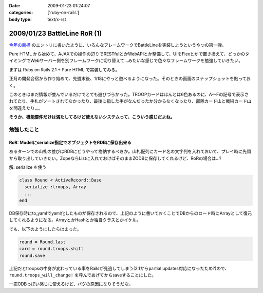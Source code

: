 :date: 2009-01-23 01:24:07
:categories: ['ruby-on-rails']
:body type: text/x-rst

=============================
2009/01/23 BattleLine RoR (1)
=============================

`今年の目標`_ のエントリに書いたように、いろんなフレームワークでBattleLineを実装しようというやつの第一弾。

Pure HTML から始めて、AJAXでの操作の辺りでRESTfulとかWebAPIとか整備して、UIをFlexとかで置き換えて、どっかのタイミングでWebサーバー側を別フレームワークに切り替えて...みたいな感じで色々なフレームワークを勉強していきたい。

まずは Ruby on Rails 2.1 + Pure HTML で実装してみる。

正月の開発合宿から作り始めて、先週末後、1/18にやっと遊べるようになった。そのときの画面のスナップショットを貼っておく。

このときはまだ情報が並んでいるだけでとても遊びづらかった。TROOPカードはほんとは6色あるのに、A～Fの記号で表示されてたり、手札がソートされてなかったり、最後に指した手がなんだったか分からなくなったり、部隊カード山と戦術カード山を間違えたり...。

**そうか、機能要件だけは満たしてるけど使えないシステムって、こういう感じだよね。**

勉強したこと
------------

RoR: Modelにserialize指定でオブジェクトをRDBに保存出来る
~~~~~~~~~~~~~~~~~~~~~~~~~~~~~~~~~~~~~~~~~~~~~~~~~~~~

あるターンでの山札の並びはRDBにどうやって格納するべきか。山札配列にカード名の文字列を入れておいて、プレイ時に先頭から取り出していきたい。ZopeならListに入れておけばそのままZODBに保存してくれるけど、RoRの場合は...?

解: serialize を使う

.. code-block:: ruby

  class Round < ActiveRecord::Base
    serialize :troops, Array
    ...
  end

DB保存時にto_yamlでyaml化したものが保存されるので、上記のように書いておくことでDBからのロード時にArrayとして復元してくれるようになる。ArrayとかHashとか独自クラスとかイケル。

でも、以下のようにしたらはまった。

.. code-block:: ruby

  round = Round.last
  card = round.troops.shift
  round.save

上記だとtroopsの中身が変わっている事をRailsが見逃してしまう(2.1からpartial updates対応になったため?)ので、 ``round.troops_will_change!`` を呼んであげてからsaveすることにした。

一応ODBっぽい感じに使えるけど、バグの原因になりそうだな。


.. _`今年の目標`: http://www.freia.jp/taka/blog/617



.. :extend type: text/html
.. :extend:
